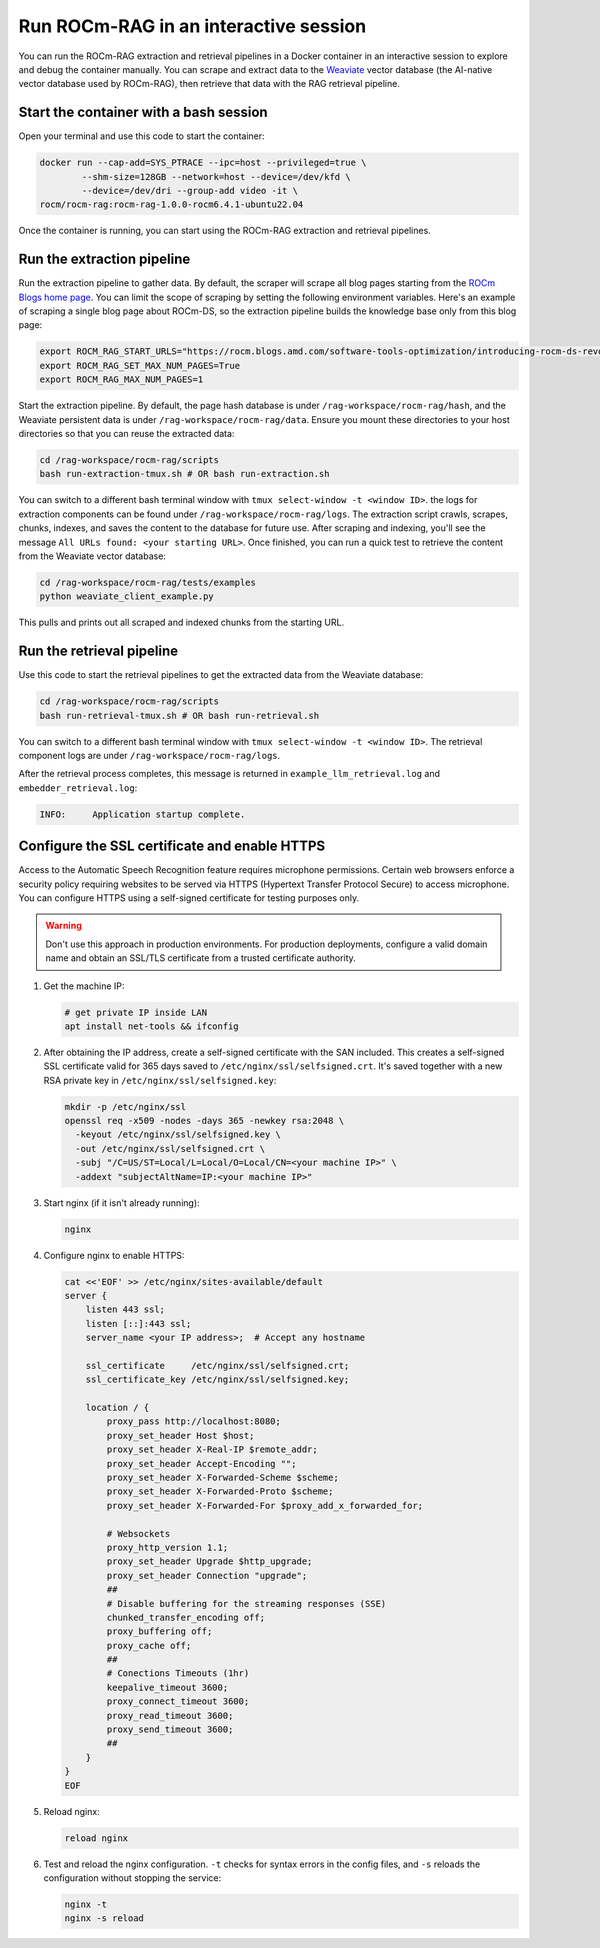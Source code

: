 .. meta::
  :description: Run ROCm-RAG from a Docker container in interactive mode
  :keywords: RAG, ROCm, extraction, how-to, Docker, retrieval

**************************************
Run ROCm-RAG in an interactive session
**************************************

You can run the ROCm-RAG extraction and retrieval pipelines in a Docker container in an interactive session to explore and debug the container manually. 
You can scrape and extract data to the `Weaviate <https://docs.weaviate.io/weaviate>`__ vector database (the AI-native vector database used by ROCm-RAG), then retrieve that data with the RAG retrieval pipeline.

Start the container with a bash session
=======================================

Open your terminal and use this code to start the container:

.. code:: bash 

  docker run --cap-add=SYS_PTRACE --ipc=host --privileged=true \
          --shm-size=128GB --network=host --device=/dev/kfd \
          --device=/dev/dri --group-add video -it \
  rocm/rocm-rag:rocm-rag-1.0.0-rocm6.4.1-ubuntu22.04

Once the container is running, you can start using the ROCm-RAG extraction and retrieval pipelines.

.. _extract:
Run the extraction pipeline
===========================

Run the extraction pipeline to gather data. By default, the scraper will scrape all blog pages starting from the `ROCm Blogs home page <https://rocm.blogs.amd.com/index.html>`__. 
You can limit the scope of scraping by setting the following environment variables. Here's an example of scraping a single blog page about ROCm-DS, 
so the extraction pipeline builds the knowledge base only from this blog page:

.. code:: bash 

  export ROCM_RAG_START_URLS="https://rocm.blogs.amd.com/software-tools-optimization/introducing-rocm-ds-revolutionizing-data-processing-with-amd-instinct-gpus/README.html"
  export ROCM_RAG_SET_MAX_NUM_PAGES=True
  export ROCM_RAG_MAX_NUM_PAGES=1

Start the extraction pipeline. By default, the page hash database is under ``/rag-workspace/rocm-rag/hash``, and the Weaviate persistent data is under ``/rag-workspace/rocm-rag/data``. 
Ensure you mount these directories to your host directories so that you can reuse the extracted data:

.. code:: bash

  cd /rag-workspace/rocm-rag/scripts
  bash run-extraction-tmux.sh # OR bash run-extraction.sh

You can switch to a different bash terminal window with ``tmux select-window -t <window ID>``.   
the logs for extraction components can be found under ``/rag-workspace/rocm-rag/logs``.   
The extraction script crawls, scrapes, chunks, indexes, and saves the content to the database for future use. 
After scraping and indexing, you'll see the message ``All URLs found: <your starting URL>``. 
Once finished, you can run a quick test to retrieve the content from the Weaviate vector database:

.. code:: bash 

  cd /rag-workspace/rocm-rag/tests/examples
  python weaviate_client_example.py

This pulls and prints out all scraped and indexed chunks from the starting URL.

Run the retrieval pipeline 
==========================

Use this code to start the retrieval pipelines to get the extracted data from the Weaviate database:

.. code:: bash 

  cd /rag-workspace/rocm-rag/scripts
  bash run-retrieval-tmux.sh # OR bash run-retrieval.sh

You can switch to a different bash terminal window with ``tmux select-window -t <window ID>``.
The retrieval component logs are under ``/rag-workspace/rocm-rag/logs``.

After the retrieval process completes, this message is returned in ``example_llm_retrieval.log`` and ``embedder_retrieval.log``:

.. code:: bash

  INFO:     Application startup complete.

.. _configure:
Configure the SSL certificate and enable HTTPS    
==============================================

Access to the Automatic Speech Recognition feature requires microphone permissions. Certain web browsers enforce a security policy requiring websites to be served via HTTPS (Hypertext Transfer Protocol Secure) to access microphone.
You can configure HTTPS using a self-signed certificate for testing purposes only. 

.. warning::
  
  Don't use this approach in production environments. For production deployments, configure a valid domain name and obtain an SSL/TLS certificate from a trusted certificate authority.

1. Get the machine IP: 

   .. code:: bash

    # get private IP inside LAN
    apt install net-tools && ifconfig

2. After obtaining the IP address, create a self-signed certificate with the SAN included. This creates a self-signed SSL certificate valid for 365 days saved to ``/etc/nginx/ssl/selfsigned.crt``. It's saved together with a new RSA private key in ``/etc/nginx/ssl/selfsigned.key``:

   .. code:: bash

    mkdir -p /etc/nginx/ssl
    openssl req -x509 -nodes -days 365 -newkey rsa:2048 \
      -keyout /etc/nginx/ssl/selfsigned.key \
      -out /etc/nginx/ssl/selfsigned.crt \
      -subj "/C=US/ST=Local/L=Local/O=Local/CN=<your machine IP>" \
      -addext "subjectAltName=IP:<your machine IP>"

 
3. Start nginx (if it isn't already running):

   .. code:: bash 
    
    nginx

4. Configure nginx to enable HTTPS:

   .. code:: bash 

    cat <<'EOF' >> /etc/nginx/sites-available/default
    server {
        listen 443 ssl;
        listen [::]:443 ssl;
        server_name <your IP address>;  # Accept any hostname

        ssl_certificate     /etc/nginx/ssl/selfsigned.crt;
        ssl_certificate_key /etc/nginx/ssl/selfsigned.key;

        location / {
            proxy_pass http://localhost:8080;
            proxy_set_header Host $host;
            proxy_set_header X-Real-IP $remote_addr;
            proxy_set_header Accept-Encoding "";
            proxy_set_header X-Forwarded-Scheme $scheme;
            proxy_set_header X-Forwarded-Proto $scheme;
            proxy_set_header X-Forwarded-For $proxy_add_x_forwarded_for;

            # Websockets
            proxy_http_version 1.1;
            proxy_set_header Upgrade $http_upgrade;
            proxy_set_header Connection "upgrade";
            ##
            # Disable buffering for the streaming responses (SSE)
            chunked_transfer_encoding off;
            proxy_buffering off;
            proxy_cache off;
            ##
            # Conections Timeouts (1hr)
            keepalive_timeout 3600;
            proxy_connect_timeout 3600;
            proxy_read_timeout 3600;
            proxy_send_timeout 3600;
            ##
        }
    }
    EOF
    
5. Reload nginx:

   .. code:: bash

    reload nginx

6. Test and reload the nginx configuration. ``-t`` checks for syntax errors in the config files, and ``-s`` reloads the configuration without stopping the service:
      
   .. code:: bash

    nginx -t
    nginx -s reload





